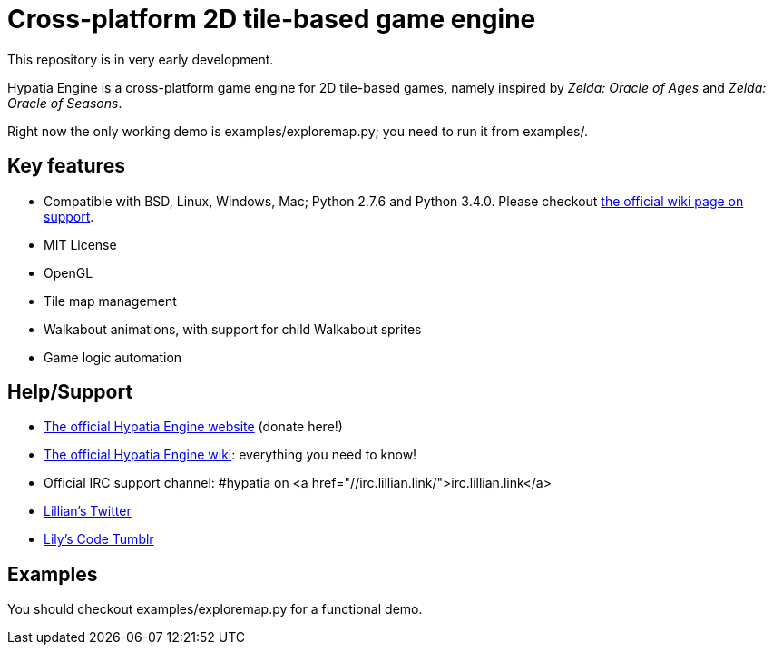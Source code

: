 = Cross-platform 2D tile-based game engine

This repository is in very early development.

Hypatia Engine is a cross-platform game engine for 2D tile-based games, namely inspired by __Zelda: Oracle of Ages__ and __Zelda: Oracle of Seasons__.

Right now the only working demo is +examples/exploremap.py+; you need to run it from +examples/+.

== Key features

  * Compatible with BSD, Linux, Windows, Mac; Python 2.7.6 and Python 3.4.0. Please checkout https://github.com/lillian-lemmer/hypatia-engine/wiki/support[the official wiki page on support].
  * MIT License
  * OpenGL
  * Tile map management
  * Walkabout animations, with support for child Walkabout sprites
  * Game logic automation

== Help/Support

  * http://lillian-lemmer.github.io/hypatia-engine/[The official Hypatia Engine website] (donate here!)
  * https://github.com/lillian-lemmer/hypatia-engine/wiki[The official Hypatia Engine wiki]: everything you need to know!
  * Official IRC support channel: #hypatia on <a href="//irc.lillian.link/">irc.lillian.link</a>
  * https://twitter.com/LilyLemmer[Lillian's Twitter]
  * http://lilyscode.tumblr.com/[Lily's Code Tumblr]

== Examples

You should checkout +examples/exploremap.py+ for a functional demo.


